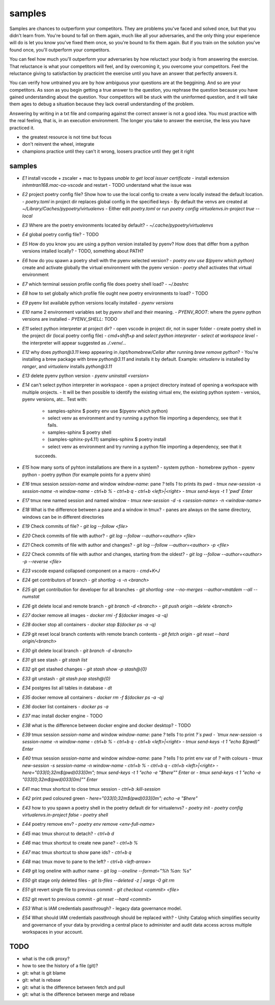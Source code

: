 samples
=======

Samples are chances to outperform your competitors. They are problems you've faced and solved once,
but that you didn't learn from. You're bound to fall on them again, much like all your adversaries,
and the only thing your experience will do is let you know you've fixed them once, so you're bound
to fix them again. But if you train on the solution you've found once, you'll outperform your
competitors.

You can feel how much you'll outperform your adversaries by how reluctact your body is from
answering the exercise. That reluctance is what your competitors will feel, and by overcoming it,
you overcome your competitors. Feel the reluctance giving to satisfaction by practicint the exercise
until you have an answer that perfectly answers it.

You can verify how untrained you are by how ambiguous your questions are at the beggining. And so
are your competitors. As sson as you begin getting a true answer to the question, you rephrase the
question because you have gained understanding about the question. Your competitors will be stuck
with the uninformed question, and it will take them ages to debug a situation because they lack
overall understanding of the problem.

Answering by writing in a txt file and comparing against the correct answer is not a good idea. You
must practice with the real feeling, that is, in an execution environment. The longer you take to answer
the exercise, the less you have practiced it. 

* the greatest resource is not time but focus
* don't reinvent the wheel, integrate
* champions practice until they can't it wrong, loosers practice until they get it right

samples
-------


- `E1` install vscode + zscaler + mac to bypass `unable to get local issuer certificate`
  - install extension `inhmtran168.mac-ca-vscode` and restart
  - TODO understand what the issue was
- `E2` project poetry config file? Show how to use the local config to create a venv locally instead the default location.
  - `poetry.toml` in project dir replaces global config in the specified keys
  - By default the venvs are created at `~/Library/Caches/pypoetry/virtualenvs`
  - Either edit `poetry.toml` or run `poetry config virtualenvs.in-project true --local`
- `E3` Where are the poetry environments located by default?
  - `~/.cache/pypoetry/virtualenvs`
- `E4` global poetry config file?
  - TODO
- `E5` How do you know you are using a python version installed by pyenv? How does that differ from a python versions intalled locally?
  - TODO, something about PATH? 
- `E6` how do you spawn a poetry shell with the pyenv selected version?
  - `poetry env use $(pyenv which python)` create and activate globally the virtual environment with the pyenv version
  - `poetry shell` activates that virtual environment
- `E7` which terminal session profile config file does poetry shell load?
  - `~/.bashrc`
- `E8` how to set globally which profile file ought new poetry environments to load?
  - TODO
- `E9` pyenv list available python versions locally installed
  - `pyenv versions`
- `E10` name 2 environment variables set by `pyenv shell` and their meaning.
  - `PYENV_ROOT`: where the pyenv python versions are installed
  - `PYENV_SHELL`: TODO
- `E11` select python interpreter at project dir?
  - open vscode in project dir, not in super folder
  - create poetry shell in the project dir (local poetry config file)
  - `cmd+shift+p` and `select python interpreter`
  - `select at workspace level`
  - the interpreter will appear suggested as `./.venv/...`
- `E12` why does `python@3.11` keep appearing in `/opt/homebrew/Cellar` after running `brew remove python`?
  - You're installing a brew package with brew `python@3.11` and installs it by
  default. Example: `virtualenv` is installed by `ranger`, and `virtualenv` installs `python@3.11`
- `E13` delete pyenv python version
  - `pyenv uninstall <version>`
- `E14` can't select python interpreter in workspace
  - open a project directory instead of opening a workspace with multiple orojects.
  - It will be then possible to identify the existing virtual env, the existing python system
  - versios, pyenv versions, atc.. Test with:
    - samples-sphinx $ poetry env use $(pyenv which python)
    - select venv as environment and try running a python file importing a dependency, see that it
      fails.
    - samples-sphinx $ poetry shell
    - (samples-sphinx-py4.11) samples-sphinx $ poetry install
    - select venv as environment and try running a python file importing a dependency, see that it
    succeeds.
- `E15` how many sorts of pyhton installations are there in a system?
  - system python
  - homebrew python
  - pyenv python
  - poetry python (for example points for a pyenv shim)
- `E16` tmux session `session-name` and window `window-name`: pane `?` tells `1` to prints its pwd
  - `tmux new-session -s session-name -n window-name`
  - `ctrl+b %`
  - `ctrl+b q`
  - `ctrl+b <left>|<right>`
  - `tmux send-keys -t 1 'pwd' Enter`
- `E17` tmux new named session and named window
  - `tmux new-session -d -s <session-name> -n <window-name>`
- `E18` What is the difference between a pane and a window in tmux?
  - panes are always on the same directory, windows can be in different directories
- `E19` Check commits of file?
  - `git log --follow <file>`
- `E20` Check commits of file with author?
  - `git log --follow --author=<author> <file>`
- `E21` Check commits of file with author and changes?
  - `git log --follow --author=<author> -p <file>`
- `E22` Check commits of file with author and changes, starting from the oldest?
  - `git log --follow --author=<author> -p --reverse <file>`
- `E23` vscode expand collapsed component on a macro
  - `cmd+K+J`
- `E24` get contributors of branch
  - `git shortlog -s -n <branch>`
- `E25` git get contribution for developer for all branches
  - `git shortlog -sne --no-merges --author=matdem --all --numstat`
- `E26` git delete local and remote branch
  - `git branch -d <branch>`
  - `git push origin --delete <branch>`
- `E27` docker remove all images
  - `docker rmi -f $(docker images -a -q)`
- `E28` docker stop all containers
  - `docker stop $(docker ps -a -q)`
- `E29` git reset local branch contents with remote branch contents
  - `git fetch origin`
  - `git reset --hard origin/<branch>`
- `E30` git delete local branch
  - `git branch -d <branch>`
- `E31` git see stash
  - `git stash list`
- `E32` git get stashed changes
  - `git stash show -p stash@{0}`
- `E33` git unstash
  - `git stash pop stash@{0}`
- `E34` postgres list all tables in database
  - `\dt`
- `E35` docker remove all containers
  - `docker rm -f $(docker ps -a -q)`
- `E36` docker list containers
  - `docker ps -a`
- `E37` mac install docker engine
  - TODO
- `E38` what is the difference between docker engine and docker desktop?
  - TODO
- `E39` tmux session `session-name` and window `window-name`: pane `?` tells `1` to print `?`s pwd
  - `tmux new-session -s session-name -n window-name`
  - `ctrl+b %`
  - `ctrl+b q`
  - `ctrl+b <left>|<right>`
  - `tmux send-keys -t 1 "echo $(pwd)" Enter`
- `E40` tmux session `session-name` and window `window-name`: pane `?` tells `1` to print env var of `?` with colours
  - `tmux new-session -s session-name -n window-name`
  - `ctrl+b %`
  - `ctrl+b q`
  - `ctrl+b <left>|<right>`
  - `here="\033[0;32m$(pwd)\033[0m"; tmux send-keys -t 1 "echo -e \"$here\"" Enter` or
  - `tmux send-keys -t 1 "echo -e \"\033[0;32m$(pwd)\033[0m]\"" Enter`
- `E41` mac tmux shortcut to close tmux session
  - `ctrl+b :kill-session`
- `E42` print pwd coloured green
  - `here="\033[0;32m$(pwd)\033[0m"; echo -e "$here"`
- `E43` how to you spawn a poetry shell in the poetry default dir for virtualenvs?
  - `poetry init`
  - `poetry config virtualenvs.in-project false`
  - `poetry shell`
- `E44` poetry remove env?
  - `poetry env remove <env-full-name>`
- `E45` mac tmux shorcut to detach?
  - `ctrl+b d`
- `E46` mac tmux shortcut to create new pane?
  - `ctrl+b %`
- `E47` mac tmux shortcut to show pane ids?
  - `ctrl+b q`
- `E48` mac tmux move to pane to the left?
  - `ctrl+b <left-arrow>`
- `E49` git log oneline with author name
  - `git log --oneline --format="%h %an: %s"`
- `E50` git stage only deleted files
  - `git ls-files --deleted -z | xargs -0 git rm`
- `E51` git revert single file to previous commit
  - `git checkout <commit> <file>`
- `E52` git revert to previous commit
  - `git reset --hard <commit>`
- `E53` What is IAM credentials passthrough?
  - legacy data governance model. 
- `E54` What should IAM credentials passthrough should be replaced with?
  - Unity Catalog which simplifies security and governance of your data by providing a central place to administer and audit data access across multiple workspaces in your account.
TODO
----

- what is the cdk proxy?
- how to see the history of a file (git)?
- git: what is git blame
- git: what is rebase
- git: what is the difference between fetch and pull
- git: what is the difference between merge and rebase
